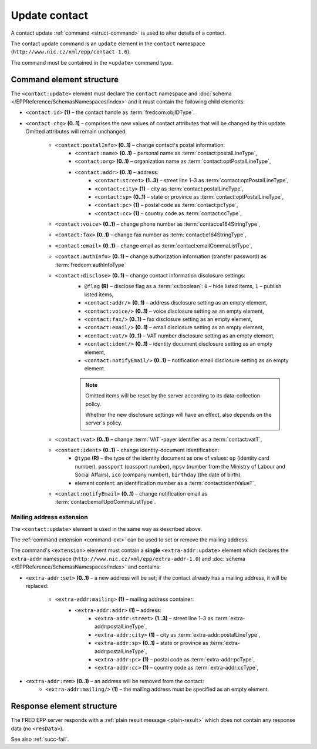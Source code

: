 
.. index::
   pair: update; contact

Update contact
==============

A contact update :ref:`command <struct-command>` is used to alter details of a contact.

The contact update command is an ``update`` element in the ``contact`` namespace
(``http://www.nic.cz/xml/epp/contact-1.6``).

The command must be contained in the ``<update>`` command type.

.. index:: Ⓔupdate, Ⓔid, Ⓔchg, ⒺpostalInfo, Ⓔname, Ⓔorg, Ⓔaddr, Ⓔstreet,
   Ⓔcity, Ⓔsp, Ⓔpc, Ⓔcc, Ⓔvoice, Ⓔfax, Ⓔemail, ⒺauthInfo,
   Ⓔdisclose, Ⓔvat, Ⓔident, ⒺnotifyEmail, ⓐtype, ⓐflag

Command element structure
-------------------------

The ``<contact:update>`` element must declare the ``contact`` namespace
and :doc:`schema </EPPReference/SchemasNamespaces/index>` and it must contain the following child elements:

* ``<contact:id>`` **(1)** – the contact handle as :term:`fredcom:objIDType`.
* ``<contact:chg>`` **(0..1)** – comprises the new values of contact attributes
  that will be changed by this update. Omitted attributes will remain unchanged.

   * ``<contact:postalInfo>`` **(0..1)** – change contact's postal information:
      * ``<contact:name>`` **(0..1)** – personal name as :term:`contact:postalLineType`,
      * ``<contact:org>`` **(0..1)** – organization name as :term:`contact:optPostalLineType`,
      * ``<contact:addr>`` **(0..1)** – address:
         * ``<contact:street>`` **(1..3)** – street line 1–3 as :term:`contact:optPostalLineType`,
         * ``<contact:city>`` **(1)** – city as :term:`contact:postalLineType`,
         * ``<contact:sp>`` **(0..1)** – state or province as :term:`contact:optPostalLineType`,
         * ``<contact:pc>`` **(1)** – postal code as :term:`contact:pcType`,
         * ``<contact:cc>`` **(1)** – country code as :term:`contact:ccType`,
   * ``<contact:voice>`` **(0..1)** – change phone number as :term:`contact:e164StringType`,
   * ``<contact:fax>`` **(0..1)** – change fax number as :term:`contact:e164StringType`,
   * ``<contact:email>`` **(0..1)** – change email as :term:`contact:emailCommaListType`,
   * ``<contact:authInfo>`` **(0..1)** – change authorization information (transfer password) as :term:`fredcom:authInfoType`
   * ``<contact:disclose>`` **(0..1)** – change contact information disclosure settings:
      * ``@flag`` **(R)** – disclose flag as a :term:`xs:boolean`: ``0`` – hide listed items, ``1`` – publish listed items,
      * ``<contact:addr/>`` **(0..1)** – address disclosure setting as an empty element,
      * ``<contact:voice/>`` **(0..1)** – voice disclosure setting as an empty element,
      * ``<contact:fax/>`` **(0..1)** – fax disclosure setting as an empty element,
      * ``<contact:email/>`` **(0..1)** – email disclosure setting as an empty element,
      * ``<contact:vat/>`` **(0..1)** – VAT number disclosure setting as an empty element,
      * ``<contact:ident/>`` **(0..1)** – identity document disclosure setting as an empty element,
      * ``<contact:notifyEmail/>`` **(0..1)** – notification email disclosure setting as an empty element.

      .. Note:: Omitted items will be reset by the server according to its data-collection policy.

         Whether the new disclosure settings will have an effect, also depends on the server's policy.

   * ``<contact:vat>`` **(0..1)** – change :term:`VAT`-payer identifier as a :term:`contact:vatT`,
   * ``<contact:ident>`` **(0..1)** – change identity-document identification:
      * ``@type`` **(R)** – the type of the identity document
        as one of values: ``op`` (identity card number),
        ``passport`` (passport number),
        ``mpsv`` (number from the Ministry of Labour and Social Affairs),
        ``ico`` (company number), ``birthday`` (the date of birth),
      * element content: an identification number as a :term:`contact:identValueT`,
   * ``<contact:notifyEmail>`` **(0..1)** – change notification email as :term:`contact:emailUpdCommaListType`.

.. code-block:: xml
   :caption: Example

   <?xml version="1.0" encoding="utf-8" standalone="no"?>
   <epp xmlns="urn:ietf:params:xml:ns:epp-1.0"
    xmlns:xsi="http://www.w3.org/2001/XMLSchema-instance"
    xsi:schemaLocation="urn:ietf:params:xml:ns:epp-1.0 epp-1.0.xsd">
      <command>
         <update>
            <contact:update xmlns:contact="http://www.nic.cz/xml/epp/contact-1.6"
             xsi:schemaLocation="http://www.nic.cz/xml/epp/contact-1.6 contact-1.6.2.xsd">
               <contact:id>CID-MYOWN</contact:id>
               <contact:chg>
                  <contact:voice>+420.222333444</contact:voice>
                  <contact:disclose flag="0">
                     <contact:voice/>
                  </contact:disclose>
               </contact:chg>
            </contact:update>
         </update>
         <clTRID>rxzw005#17-07-18at12:03:30</clTRID>
      </command>
   </epp>

.. code-block:: shell
   :caption: FRED-client equivalent

   > update_contact CID-MYOWN (() +420.222333444 NULL NULL NULL (n voice))

.. index:: Ⓔmailing, Ⓔaddr

Mailing address extension
^^^^^^^^^^^^^^^^^^^^^^^^^

The ``<contact:update>`` element is used in the same way as described above.

The :ref:`command extension <command-ext>` can be used to set or remove the mailing address.

The command's ``<extension>`` element must contain a **single** ``<extra-addr:update>``
element which declares the ``extra-addr`` namespace (``http://www.nic.cz/xml/epp/extra-addr-1.0``)
and :doc:`schema </EPPReference/SchemasNamespaces/index>` and contains:

* ``<extra-addr:set>`` **(0..1)** – a new address will be set;
  if the contact already has a mailing address, it will be replaced:

   * ``<extra-addr:mailing>`` **(1)**  – mailing address container:
      * ``<extra-addr:addr>`` **(1)** – address:
         * ``<extra-addr:street>`` **(1..3)** – street line 1–3 as :term:`extra-addr:postalLineType`,
         * ``<extra-addr:city>`` **(1)** – city as :term:`extra-addr:postalLineType`,
         * ``<extra-addr:sp>`` **(0..1)** – state or province as :term:`extra-addr:postalLineType`,
         * ``<extra-addr:pc>`` **(1)** – postal code as :term:`extra-addr:pcType`,
         * ``<extra-addr:cc>`` **(1)** – country code as :term:`extra-addr:ccType`,

* ``<extra-addr:rem>`` **(0..1)** – an address will be removed from the contact:
   * ``<extra-addr:mailing/>`` **(1)**  – the mailing address must be specified as an empty element.


.. code-block:: xml
   :caption: Example (set)

   <?xml version="1.0" encoding="utf-8" standalone="no"?>
   <epp xmlns="urn:ietf:params:xml:ns:epp-1.0"
    xmlns:xsi="http://www.w3.org/2001/XMLSchema-instance"
    xsi:schemaLocation="urn:ietf:params:xml:ns:epp-1.0 epp-1.0.xsd">
      <command>
         <update>
            <contact:update
             xmlns:contact="http://www.nic.cz/xml/epp/contact-1.6"
             xsi:schemaLocation="http://www.nic.cz/xml/epp/contact-1.6 contact-1.6.2.xsd">
               <contact:id>CID-EXTRAADDR</contact:id>
               <contact:chg>
                  <contact:voice>+420.000000001</contact:voice>
                  <contact:notifyEmail>foobar-notify@nic.cz</contact:notifyEmail>
               </contact:chg>
            </contact:update>
         </update>
         <extension>
            <extra-addr:update
             xmlns:extra-addr="http://www.nic.cz/xml/epp/extra-addr-1.0"
             xsi:schemaLocation="http://www.nic.cz/xml/epp/extra-addr-1.0 extra-addr-1.0.0.xsd">
               <extra-addr:set>
                  <extra-addr:mailing>
                     <extra-addr:addr>
                        <extra-addr:street>Kratka 24</extra-addr:street>
                        <extra-addr:city>Praha</extra-addr:city>
                        <extra-addr:pc>11150</extra-addr:pc>
                        <extra-addr:cc>CZ</extra-addr:cc>
                     </extra-addr:addr>
                  </extra-addr:mailing>
               </extra-addr:set>
            </extra-addr:update>
         </extension>
         <clTRID>zbab002#15-08-25at17:37:28</clTRID>
      </command>
   </epp>

.. code-block:: shell
   :caption: FRED-client equivalent (set)

   > update_contact CID-EXTRAADDR (() +420.000000001 NULL NULL NULL () NULL () foobar-notify@nic.cz) ((('Kratka 24' Praha 11150 CZ)))

.. code-block:: xml
   :caption: Example (remove)

   <?xml version="1.0" encoding="utf-8" standalone="no"?>
   <epp xmlns="urn:ietf:params:xml:ns:epp-1.0"
    xmlns:xsi="http://www.w3.org/2001/XMLSchema-instance"
    xsi:schemaLocation="urn:ietf:params:xml:ns:epp-1.0 epp-1.0.xsd">
      <command>
         <update>
            <contact:update xmlns:contact="http://www.nic.cz/xml/epp/contact-1.6"
             xsi:schemaLocation="http://www.nic.cz/xml/epp/contact-1.6 contact-1.6.2.xsd">
               <contact:id>CID-EXTRAADDR</contact:id>
               <contact:chg>
                  <contact:voice>+420.000000001</contact:voice>
                  <contact:notifyEmail>foobar-notify@nic.cz</contact:notifyEmail>
               </contact:chg>
            </contact:update>
         </update>
         <extension>
            <extra-addr:update
             xmlns:extra-addr="http://www.nic.cz/xml/epp/extra-addr-1.0"
             xsi:schemaLocation="http://www.nic.cz/xml/epp/extra-addr-1.0 extra-addr-1.0.0.xsd">
               <extra-addr:rem>
                  <extra-addr:mailing/>
               </extra-addr:rem>
            </extra-addr:update>
         </extension>
         <clTRID>zbab002#15-08-25at17:37:28</clTRID>
      </command>
   </epp>

.. code-block:: shell
   :caption: FRED-client equivalent (remove)

   > update_contact CID-EXTRAADDR (() +420.000000001 NULL NULL NULL () NULL () foobar-notify@nic.cz) (() mailing_addr)

Response element structure
--------------------------

The FRED EPP server responds with a :ref:`plain result message <plain-result>`
which does not contain any response data (no ``<resData>``).

See also :ref:`succ-fail`.

